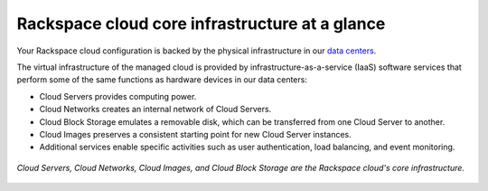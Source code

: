 .. _core_infrastructure:

-----------------------------------------------
Rackspace cloud core infrastructure at a glance
-----------------------------------------------
Your Rackspace cloud configuration is backed by the physical
infrastructure in our 
`data centers <http://www.rackspace.com/about/datacenters>`__.

The virtual infrastructure of the managed cloud is provided by
infrastructure-as-a-service (IaaS) software services that perform some
of the same functions as hardware devices in our data centers:

* Cloud Servers provides computing power.

* Cloud Networks creates an internal network of Cloud Servers.

* Cloud Block Storage emulates a removable disk, which can be
  transferred from one Cloud Server to another.

* Cloud Images preserves a consistent starting point for new Cloud
  Server instances.

* Additional services enable specific activities such as user
  authentication, load balancing, and event monitoring.
  
.. figure:: ../figures/core-infrastructure.png
   :align: center
   :alt: Cloud Servers, Cloud Networks, Cloud Images, 
         and Cloud Block Storage are the
         Rackspace cloud's core infrastructure.
            
   *Cloud Servers, Cloud Networks, Cloud Images, 
   and Cloud Block Storage are the            
   Rackspace cloud's core infrastructure.*

.. :scale: 50% doesn't work here; resized the image directly 
   to 50% of its natural draw.io size
